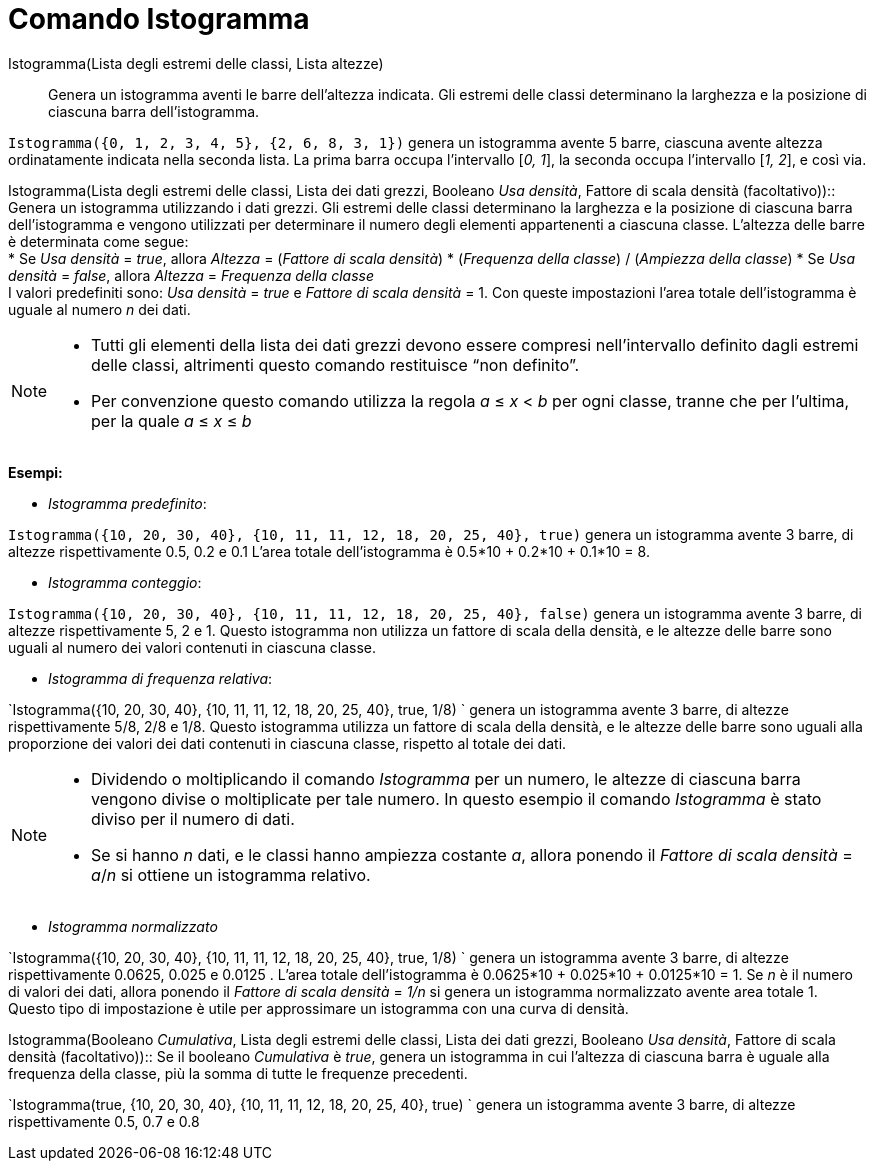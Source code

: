 = Comando Istogramma

Istogramma(Lista degli estremi delle classi, Lista altezze)::
  Genera un istogramma aventi le barre dell'altezza indicata. Gli estremi delle classi determinano la larghezza e la
  posizione di ciascuna barra dell'istogramma.

[EXAMPLE]
====

`Istogramma({0, 1, 2, 3, 4, 5}, {2, 6, 8, 3, 1})` genera un istogramma avente 5 barre, ciascuna avente altezza
ordinatamente indicata nella seconda lista. La prima barra occupa l'intervallo [_0, 1_], la seconda occupa l'intervallo
[_1, 2_], e così via.

====

Istogramma(Lista degli estremi delle classi, Lista dei dati grezzi, Booleano _Usa densità_, Fattore di scala densità
(facoltativo))::
  Genera un istogramma utilizzando i dati grezzi. Gli estremi delle classi determinano la larghezza e la posizione di
  ciascuna barra dell'istogramma e vengono utilizzati per determinare il numero degli elementi appartenenti a ciascuna
  classe. L'altezza delle barre è determinata come segue:
  +
  * Se _Usa densità_ = _true_, allora _Altezza_ = (_Fattore di scala densità_) * (_Frequenza della classe_) / (_Ampiezza
  della classe_)
  * Se _Usa densità_ = _false_, allora _Altezza_ = _Frequenza della classe_
  +
  I valori predefiniti sono: _Usa densità_ = _true_ e _Fattore di scala densità_ = 1. Con queste impostazioni l'area
  totale dell'istogramma è uguale al numero _n_ dei dati.

[NOTE]
====

* Tutti gli elementi della lista dei dati grezzi devono essere compresi nell'intervallo definito dagli estremi delle
classi, altrimenti questo comando restituisce “non definito”.
* Per convenzione questo comando utilizza la regola _a_ ≤ _x_ < _b_ per ogni classe, tranne che per l'ultima, per la
quale _a_ ≤ _x_ ≤ _b_

====

[EXAMPLE]
====

*Esempi:*

* _Istogramma predefinito_:

`Istogramma({10, 20, 30, 40}, {10, 11, 11, 12, 18, 20, 25, 40}, true)` genera un istogramma avente 3 barre, di altezze
rispettivamente 0.5, 0.2 e 0.1 L'area totale dell'istogramma è 0.5*10 + 0.2*10 + 0.1*10 = 8.

* _Istogramma conteggio_:

`Istogramma({10, 20, 30, 40}, {10, 11, 11, 12, 18, 20, 25, 40}, false)` genera un istogramma avente 3 barre, di altezze
rispettivamente 5, 2 e 1. Questo istogramma non utilizza un fattore di scala della densità, e le altezze delle barre
sono uguali al numero dei valori contenuti in ciascuna classe.

* _Istogramma di frequenza relativa_:

`Istogramma({10, 20, 30, 40}, {10, 11, 11, 12, 18, 20, 25, 40}, true, 1/8) ` genera un istogramma avente 3 barre, di
altezze rispettivamente 5/8, 2/8 e 1/8. Questo istogramma utilizza un fattore di scala della densità, e le altezze delle
barre sono uguali alla proporzione dei valori dei dati contenuti in ciascuna classe, rispetto al totale dei dati.

====

[NOTE]
====

* Dividendo o moltiplicando il comando _Istogramma_ per un numero, le altezze di ciascuna barra vengono divise o
moltiplicate per tale numero. In questo esempio il comando _Istogramma_ è stato diviso per il numero di dati.
* Se si hanno _n_ dati, e le classi hanno ampiezza costante _a_, allora ponendo il _Fattore di scala densità_ = _a_/_n_
si ottiene un istogramma relativo.

====

[EXAMPLE]
====

* _Istogramma normalizzato_

`Istogramma({10, 20, 30, 40}, {10, 11, 11, 12, 18, 20, 25, 40}, true, 1/8) ` genera un istogramma avente 3 barre, di
altezze rispettivamente 0.0625, 0.025 e 0.0125 . L'area totale dell'istogramma è 0.0625*10 + 0.025*10 + 0.0125*10 = 1.
Se _n_ è il numero di valori dei dati, allora ponendo il _Fattore di scala densità_ = _1/n_ si genera un istogramma
normalizzato avente area totale 1. Questo tipo di impostazione è utile per approssimare un istogramma con una curva di
densità.

====

Istogramma(Booleano _Cumulativa_, Lista degli estremi delle classi, Lista dei dati grezzi, Booleano _Usa densità_,
Fattore di scala densità (facoltativo))::
  Se il booleano _Cumulativa_ è _true_, genera un istogramma in cui l'altezza di ciascuna barra è uguale alla frequenza
  della classe, più la somma di tutte le frequenze precedenti.

[EXAMPLE]
====

`Istogramma(true, {10, 20, 30, 40}, {10, 11, 11, 12, 18, 20, 25, 40}, true) ` genera un istogramma avente 3 barre, di
altezze rispettivamente 0.5, 0.7 e 0.8

====

